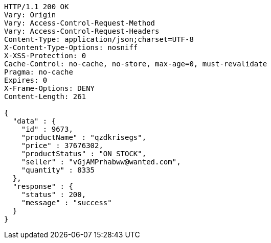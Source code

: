 [source,http,options="nowrap"]
----
HTTP/1.1 200 OK
Vary: Origin
Vary: Access-Control-Request-Method
Vary: Access-Control-Request-Headers
Content-Type: application/json;charset=UTF-8
X-Content-Type-Options: nosniff
X-XSS-Protection: 0
Cache-Control: no-cache, no-store, max-age=0, must-revalidate
Pragma: no-cache
Expires: 0
X-Frame-Options: DENY
Content-Length: 261

{
  "data" : {
    "id" : 9673,
    "productName" : "qzdkrisegs",
    "price" : 37676302,
    "productStatus" : "ON_STOCK",
    "seller" : "vGjAMPrhabww@wanted.com",
    "quantity" : 8335
  },
  "response" : {
    "status" : 200,
    "message" : "success"
  }
}
----